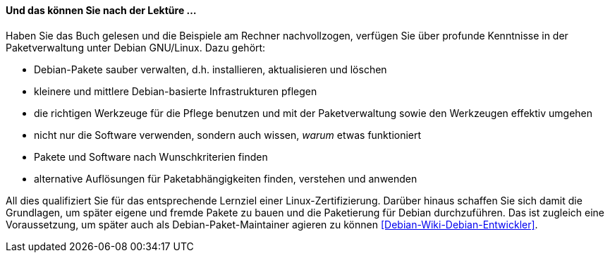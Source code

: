 // Datei: ./kann-denn-paketmanagement-spass-machen/zum-buch/was-koennen-sie-als-leser-am-ende.adoc

// Baustelle: Fertig
// Axel: Fertig

[[was-koennen-sie-als-leser-am-ende]]

==== Und das können Sie nach der Lektüre ... ====

//Schlagworte, Index
(((Lernziele)))
Haben Sie das Buch gelesen und die Beispiele am Rechner
nachvollzogen, verfügen Sie über profunde Kenntnisse in der
Paketverwaltung unter Debian GNU/Linux. Dazu gehört:

* Debian-Pakete sauber verwalten, d.h. installieren, aktualisieren und löschen
* kleinere und mittlere Debian-basierte Infrastrukturen pflegen
* die richtigen Werkzeuge für die Pflege benutzen und mit der Paketverwaltung sowie den Werkzeugen effektiv umgehen
* nicht nur die Software verwenden, sondern auch wissen, _warum_ etwas funktioniert
* Pakete und Software nach Wunschkriterien finden
* alternative Auflösungen für Paketabhängigkeiten finden, verstehen und anwenden

//Schlagworte, Index
(((LPI)))
(((Debian, Paketmaintainer)))
All dies qualifiziert Sie für das entsprechende Lernziel einer 
Linux-Zertifizierung. Darüber hinaus schaffen Sie sich damit die Grundlagen, 
um später eigene und fremde Pakete zu bauen und die Paketierung für Debian
durchzuführen. Das ist zugleich eine Voraussetzung, um später auch als
Debian-Paket-Maintainer agieren zu können <<Debian-Wiki-Debian-Entwickler>>.

// Datei (Ende): ./kann-denn-paketmanagement-spass-machen/zum-buch/was-koennen-sie-als-leser-am-ende.adoc
